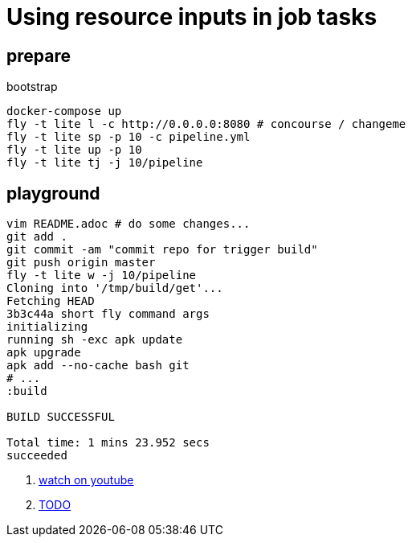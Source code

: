 = Using resource inputs in job tasks

== prepare

.bootstrap
[source,bash]
----
docker-compose up
fly -t lite l -c http://0.0.0.0:8080 # concourse / changeme
fly -t lite sp -p 10 -c pipeline.yml
fly -t lite up -p 10
fly -t lite tj -j 10/pipeline
----

== playground

[source,bash]
----
vim README.adoc # do some changes...
git add .
git commit -am "commit repo for trigger build"
git push origin master
fly -t lite w -j 10/pipeline
Cloning into '/tmp/build/get'...
Fetching HEAD
3b3c44a short fly command args
initializing
running sh -exc apk update
apk upgrade
apk add --no-cache bash git
# ...
:build

BUILD SUCCESSFUL

Total time: 1 mins 23.952 secs
succeeded
----

. link:https://www.youtube.com/watch?v=m_KpkupKITc[watch on youtube]
. link:https://devhub.io/repos/jamesjoshuahill-concourse-spring-boot-maven[TODO]
